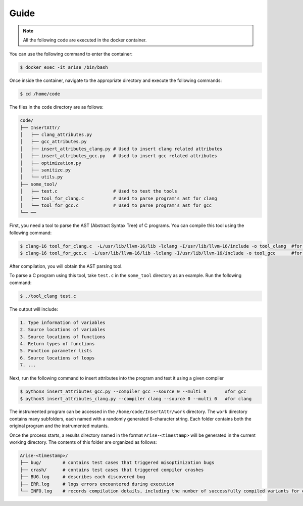 Guide
==========

.. note::

   All the following code are executed in the docker container.

You can use the following command to enter the container:

.. code-block:: console

   $ docker exec -it arise /bin/bash


Once inside the container, navigate to the appropriate directory and execute the following commands:


.. code-block:: console

   $ cd /home/code

The files in the ``code`` directory are as follows:

.. code-block:: text

    code/
    ├── InsertAttr/
    │   ├── clang_attributes.py
    │   ├── gcc_attributes.py
    │   ├── insert_attributes_clang.py # Used to insert clang related attributes
    │   ├── insert_attributes_gcc.py   # Used to insert gcc related attributes
    │   ├── optimization.py
    │   ├── sanitize.py
    │   └── utils.py
    ├── some_tool/
    │   ├── test.c                     # Used to test the tools
    │   ├── tool_for_clang.c           # Used to parse program's ast for clang
    │   └── tool_for_gcc.c             # Used to parse program's ast for gcc
    └── ──

First, you need a tool to parse the AST (Abstract Syntax Tree) of C programs. You can compile this tool using the following command:

.. code-block:: console

   $ clang-16 tool_for_clang.c  -L/usr/lib/llvm-16/lib -lclang -I/usr/lib/llvm-16/include -o tool_clang  #for clang
   $ clang-16 tool_for_gcc.c  -L/usr/lib/llvm-16/lib -lclang -I/usr/lib/llvm-16/include -o tool_gcc      #for gcc

After compilation, you will obtain the AST parsing tool.

To parse a C program using this tool, take ``test.c`` in the ``some_tool`` directory as an example. Run the following command:

.. code-block:: console

   $ ./tool_clang test.c

The output will include: 

.. code-block:: text
    
    1. Type information of variables
    2. Source locations of variables
    3. Source locations of functions
    4. Return types of functions
    5. Function parameter lists
    6. Source locations of loops
    7. ...

Next, run the following command to insert attributes into the program and test it using a given compiler

.. code-block:: console

   $ python3 insert_attributes_gcc.py --compiler gcc --source 0 --multi 0       #for gcc
   $ python3 insert_attributes_clang.py --compiler clang --source 0 --multi 0   #for clang

The instrumented program can be accessed in the ``/home/code/InsertAttr/work`` directory. The ``work`` directory contains many subfolders, each named with a randomly generated 8-character string. Each folder contains both the original program and the instrumented mutants.

Once the process starts, a results directory named in the format ``Arise-<timestamp>`` will be generated in the current working directory. The contents of this folder are organized as follows:

.. code-block:: text

    Arise-<timestamp>/
    ├── bug/        # contains test cases that triggered misoptimization bugs
    ├── crash/      # contains test cases that triggered compiler crashes
    ├── BUG.log     # describes each discovered bug
    ├── ERR.log     # logs errors encountered during execution
    └── INFO.log    # records compilation details, including the number of successfully compiled variants for each test case